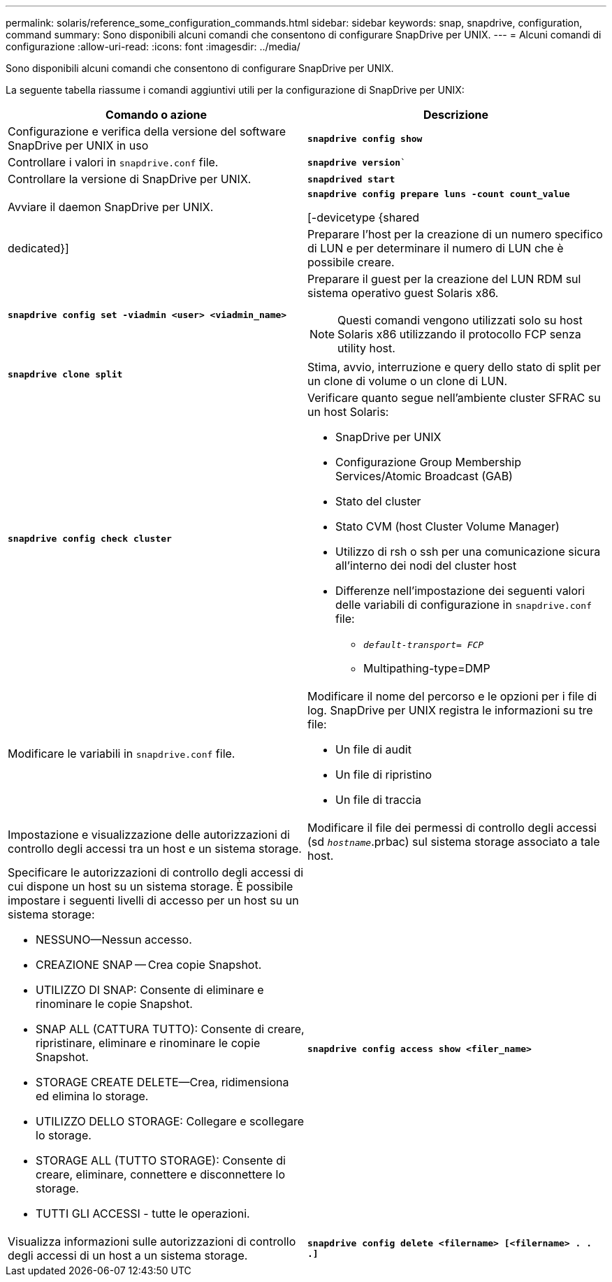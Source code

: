 ---
permalink: solaris/reference_some_configuration_commands.html 
sidebar: sidebar 
keywords: snap, snapdrive, configuration, command 
summary: Sono disponibili alcuni comandi che consentono di configurare SnapDrive per UNIX. 
---
= Alcuni comandi di configurazione
:allow-uri-read: 
:icons: font
:imagesdir: ../media/


[role="lead"]
Sono disponibili alcuni comandi che consentono di configurare SnapDrive per UNIX.

La seguente tabella riassume i comandi aggiuntivi utili per la configurazione di SnapDrive per UNIX:

|===
| Comando o azione | Descrizione 


 a| 
Configurazione e verifica della versione del software SnapDrive per UNIX in uso



 a| 
`*snapdrive config show*`
 a| 
Controllare i valori in `snapdrive.conf` file.



 a| 
`*snapdrive version*``
 a| 
Controllare la versione di SnapDrive per UNIX.



 a| 
`*snapdrived start*`
 a| 
Avviare il daemon SnapDrive per UNIX.



 a| 
`*snapdrive config prepare luns -count count_value*`

[-devicetype {shared | dedicated}]
 a| 
Preparare l'host per la creazione di un numero specifico di LUN e per determinare il numero di LUN che è possibile creare.



 a| 
`*snapdrive config set -viadmin <user> <viadmin_name>*`
 a| 
Preparare il guest per la creazione del LUN RDM sul sistema operativo guest Solaris x86.


NOTE: Questi comandi vengono utilizzati solo su host Solaris x86 utilizzando il protocollo FCP senza utility host.



 a| 
`*snapdrive clone split*`
 a| 
Stima, avvio, interruzione e query dello stato di split per un clone di volume o un clone di LUN.



 a| 
`*snapdrive config check cluster*`
 a| 
Verificare quanto segue nell'ambiente cluster SFRAC su un host Solaris:

* SnapDrive per UNIX
* Configurazione Group Membership Services/Atomic Broadcast (GAB)
* Stato del cluster
* Stato CVM (host Cluster Volume Manager)
* Utilizzo di rsh o ssh per una comunicazione sicura all'interno dei nodi del cluster host
* Differenze nell'impostazione dei seguenti valori delle variabili di configurazione in `snapdrive.conf` file:
+
** `_default-transport= FCP_`
** Multipathing-type=DMP






 a| 
Modificare le variabili in `snapdrive.conf` file.
 a| 
Modificare il nome del percorso e le opzioni per i file di log. SnapDrive per UNIX registra le informazioni su tre file:

* Un file di audit
* Un file di ripristino
* Un file di traccia




 a| 
Impostazione e visualizzazione delle autorizzazioni di controllo degli accessi tra un host e un sistema storage.



 a| 
Modificare il file dei permessi di controllo degli accessi (sd `_hostname_`.prbac) sul sistema storage associato a tale host.
 a| 
Specificare le autorizzazioni di controllo degli accessi di cui dispone un host su un sistema storage. È possibile impostare i seguenti livelli di accesso per un host su un sistema storage:

* NESSUNO--Nessun accesso.
* CREAZIONE SNAP -- Crea copie Snapshot.
* UTILIZZO DI SNAP: Consente di eliminare e rinominare le copie Snapshot.
* SNAP ALL (CATTURA TUTTO): Consente di creare, ripristinare, eliminare e rinominare le copie Snapshot.
* STORAGE CREATE DELETE--Crea, ridimensiona ed elimina lo storage.
* UTILIZZO DELLO STORAGE: Collegare e scollegare lo storage.
* STORAGE ALL (TUTTO STORAGE): Consente di creare, eliminare, connettere e disconnettere lo storage.
* TUTTI GLI ACCESSI - tutte le operazioni.




 a| 
`*snapdrive config access show <filer_name>*`
 a| 
Visualizza informazioni sulle autorizzazioni di controllo degli accessi di un host a un sistema storage.



 a| 
`*snapdrive config delete <filername> [<filername> . . .]*`
 a| 
Rimuovere la coppia nome utente-password specificata da SnapDrive per UNIX.

|===